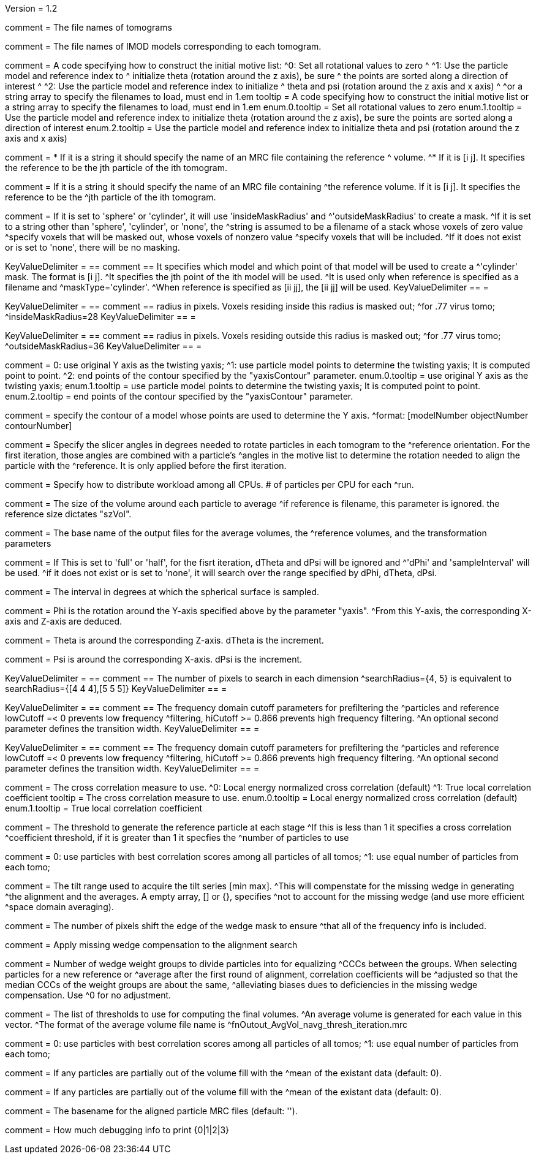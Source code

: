 Version = 1.2

[Field = fnVolume]
comment = The file names of tomograms

[Field = fnModParticle]
comment = The file names of IMOD models corresponding to each tomogram.

[Field = initMOTL]
comment = A code specifying how to construct the initial motive list:
^0: Set all rotational values to zero
^
^1: Use the particle model and reference index to
^   initialize theta (rotation around the z axis), be sure
^   the points are sorted along a direction of interest
^
^2: Use the particle model and reference index to initialize
^   theta and psi (rotation around the z axis and x axis)
^
^or a string array to specify the filenames to load, must end in 1.em
tooltip = A code specifying how to construct the initial motive list
or a string array to specify the filenames to load, must end in 1.em
enum.0.tooltip = Set all rotational values to zero
enum.1.tooltip = Use the particle model and reference index to initialize theta
(rotation around the z axis), be sure the points are sorted along a direction of
interest
enum.2.tooltip = Use the particle model and reference index to initialize theta
and psi (rotation around the z axis and x axis)

[Field = reference]
comment = * If it is a string it should specify the name of an MRC file containing the reference
^  volume.
^* If it is [i  j]. It specifies the reference to be the jth particle of the ith tomogram.

comment = If it is a string it should specify the name of an MRC file containing
^the reference volume.  If it is [i  j]. It specifies the reference to be the
^jth particle of the ith tomogram.

[Field = maskType]
comment = If it is set to 'sphere' or 'cylinder', it will use 'insideMaskRadius' and
^'outsideMaskRadius' to create a mask.
^If it is set to a string other than 'sphere', 'cylinder', or 'none', the
^string is assumed to be a filename of a stack whose voxels of zero value
^specify voxels that will be masked out, whose voxels of nonzero value
^specify voxels that will be included.
^If it does not exist or is set to 'none', there will be no masking.

[Field = maskModelPts]
KeyValueDelimiter = ==
comment == It specifies which model and which point of that model will be used to create a
^'cylinder' mask. The format is [i j].
^It specifies the jth point of the ith model will be used.
^It is used only when reference is specified as a filename and
^maskType='cylinder'.
^When reference is specified as [ii jj], the [ii jj] will be used.
KeyValueDelimiter == =

[Field = insideMaskRadius]
KeyValueDelimiter = ==
comment == radius in pixels. Voxels residing inside this radius is masked out;
^for .77 virus tomo;
^insideMaskRadius=28
KeyValueDelimiter == =

[Field = outsideMaskRadius]
KeyValueDelimiter = ==
comment == radius in pixels. Voxels residing outside this radius is masked out;
^for .77 virus tomo;
^outsideMaskRadius=36
KeyValueDelimiter == =

[Field = yaxisType]
comment = 0: use original Y axis as the twisting yaxis;
^1: use particle model points to determine the twisting yaxis; It is computed point to point.
^2: end points of the contour specified by the "yaxisContour" parameter.
enum.0.tooltip = use original Y axis as the twisting yaxis;
enum.1.tooltip = use particle model points to determine the twisting yaxis; It is computed point to point.
enum.2.tooltip = end points of the contour specified by the "yaxisContour" parameter.

[Field = yaxisContour]
comment = specify the contour of a model  whose points are used to determine the Y axis.
^format: [modelNumber objectNumber contourNumber]

[Field = relativeOrient]
comment = Specify the slicer angles in degrees needed to rotate particles in each tomogram to the
^reference orientation.  For the first iteration, those angles are combined with a particle's
^angles in the motive list to determine the rotation needed to align the particle with the
^reference.  It is only applied before the first iteration.


[Field = particlePerCPU]
comment = Specify how to distribute workload among all CPUs.  # of particles per CPU for each
^run.

[Field = szVol]
comment = The size of the volume around each particle to average
^if reference is filename, this parameter is ignored. the reference size dictates "szVol".

[Field = fnOutput]
comment = The base name of the output files for the average volumes, the
^reference volumes, and the transformation parameters

[Field = sampleSphere]
comment = If This is set to 'full' or 'half', for the fisrt iteration, dTheta and dPsi will be ignored and
^'dPhi' and 'sampleInterval' will be used.
^if it does not exist or is set to 'none', it will search over the range specified by dPhi, dTheta, dPsi.


[Field = sampleInterval]
comment = The interval in degrees at which the spherical surface is sampled.

[Field = dPhi]
comment = Phi is the rotation around the  Y-axis specified above by the parameter "yaxis".
^From this Y-axis, the corresponding X-axis and Z-axis are deduced.

[Field = dTheta]
comment = Theta is around the corresponding Z-axis. dTheta is the increment.

[Field = dPsi]
comment = Psi is around the corresponding X-axis. dPsi is the increment.

[Field = searchRadius]
KeyValueDelimiter = ==
comment == The number of pixels to search in each dimension
^searchRadius={4, 5} is equivalent to searchRadius={[4 4 4],[5 5 5]}
KeyValueDelimiter == =

[Field = lowCutoff]
KeyValueDelimiter = ==
comment == The frequency domain cutoff parameters for prefiltering the
^particles and reference lowCutoff =< 0 prevents low frequency
^filtering, hiCutoff >= 0.866 prevents high frequency filtering.
^An optional second parameter defines the transition width.
KeyValueDelimiter == =

[Field = hiCutoff]
KeyValueDelimiter = ==
comment == The frequency domain cutoff parameters for prefiltering the
^particles and reference lowCutoff =< 0 prevents low frequency
^filtering, hiCutoff >= 0.866 prevents high frequency filtering.
^An optional second parameter defines the transition width.
KeyValueDelimiter == =

[Field = CCMode]
comment = The cross correlation measure to use.
^0: Local energy normalized cross correlation (default)
^1: True local correlation coefficient
tooltip = The cross correlation measure to use.
enum.0.tooltip = Local energy normalized cross correlation (default)
enum.1.tooltip = True local correlation coefficient

[Field = refThreshold]
comment = The threshold to generate the reference particle at each stage
^If this is less than 1 it specifies a cross correlation
^coefficient threshold, if it is greater than 1 it specfies the
^number of particles to use


[Field = refFlagAllTom]
comment = 0: use particles with best correlation scores among all particles of all tomos;
^1: use equal number of particles from each tomo;

[Field = tiltRange]
comment = The tilt range used to acquire the tilt series [min max].
^This will compenstate  for the missing wedge in generating
^the alignment and the averages.  A empty array, [] or {}, specifies
^not to account for the missing wedge (and use more efficient
^space domain averaging).

[Field = edgeShift]
comment = The number of pixels shift the edge of the wedge mask to ensure
^that all of the frequency info is included.

[Field = flgWedgeWeight]
comment = Apply missing wedge compensation to the alignment search

[Field = nWeightGroup]
comment = Number of wedge weight groups to divide particles into for equalizing
^CCCs between the groups.  When selecting particles for a new reference or
^average after the first round of alignment, correlation coefficients will be
^adjusted so that the median CCCs of the weight groups are about the same,
^alleviating biases dues to deficiencies in the missing wedge compensation.  Use
^0 for no adjustment.

[Field = lstThresholds]
comment = The list of thresholds to use for computing the final volumes.
^An average volume is generated for each value in this vector.
^The format of the average volume file name is
^fnOutout_AvgVol_navg_thresh_iteration.mrc

[Field = lstFlagAllTom]
comment = 0: use particles with best correlation scores among all particles of all tomos;
^1: use equal number of particles from each tomo;

[Field = flgMeanFill]
comment = If any particles are partially out of the volume fill with the
^mean of the existant data (default: 0).

[Field = meanFill]
comment = If any particles are partially out of the volume fill with the
^mean of the existant data (default: 0).

[Field = alignedBaseName]
comment = The basename for the aligned particle MRC files (default: '').

[Field = debugLevel]
comment = How much debugging info to print {0|1|2|3}
